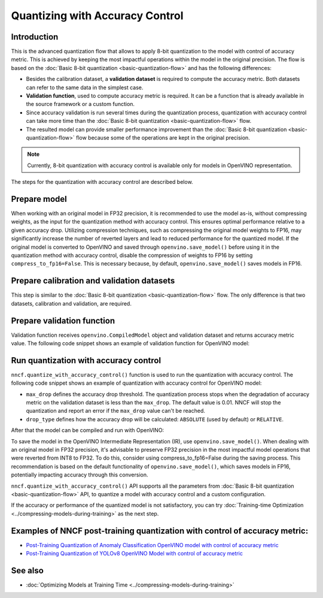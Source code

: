 .. {#quantization_w_accuracy_control}

Quantizing with Accuracy Control
================================


Introduction
####################

This is the advanced quantization flow that allows to apply 8-bit quantization to the model with control of accuracy metric. This is achieved by keeping the most impactful operations within the model in the original precision. The flow is based on the :doc:`Basic 8-bit quantization <basic-quantization-flow>` and has the following differences:

* Besides the calibration dataset, a **validation dataset** is required to compute the accuracy metric. Both datasets can refer to the same data in the simplest case.
* **Validation function**, used to compute accuracy metric is required. It can be a function that is already available in the source framework or a custom function.
* Since accuracy validation is run several times during the quantization process, quantization with accuracy control can take more time than the :doc:`Basic 8-bit quantization <basic-quantization-flow>` flow.
* The resulted model can provide smaller performance improvement than the :doc:`Basic 8-bit quantization <basic-quantization-flow>` flow because some of the operations are kept in the original precision.

.. note:: Currently, 8-bit quantization with accuracy control is available only for models in OpenVINO representation.

The steps for the quantization with accuracy control are described below.

Prepare model
############################################

When working with an original model in FP32 precision, it is recommended to use the model as-is, without compressing weights, as the input for the quantization method with accuracy control. This ensures optimal performance relative to a given accuracy drop. Utilizing compression techniques, such as compressing the original model weights to FP16, may significantly increase the number of reverted layers and lead to reduced performance for the quantized model.
If the original model is converted to OpenVINO and saved through ``openvino.save_model()`` before using it in the quantization method with accuracy control, disable the compression of weights to FP16 by setting ``compress_to_fp16=False``. This is necessary because, by default, ``openvino.save_model()`` saves models in FP16.

Prepare calibration and validation datasets
############################################

This step is similar to the :doc:`Basic 8-bit quantization <basic-quantization-flow>` flow. The only difference is that two datasets, calibration and validation, are required.

.. tab-set::

   .. tab-item:: OpenVINO
      :sync: openvino

      .. doxygensnippet:: docs/optimization_guide/nncf/ptq/code/ptq_aa_openvino.py
         :language: python
         :fragment: [dataset]

Prepare validation function
############################

Validation function receives ``openvino.CompiledModel`` object and validation dataset and returns accuracy metric value. The following code snippet shows an example of validation function for OpenVINO model:

.. tab-set::

   .. tab-item:: OpenVINO
      :sync: openvino

      .. doxygensnippet:: docs/optimization_guide/nncf/ptq/code/ptq_aa_openvino.py
         :language: python
         :fragment: [validation]

Run quantization with accuracy control
#######################################

``nncf.quantize_with_accuracy_control()`` function is used to run the quantization with accuracy control. The following code snippet shows an example of quantization with accuracy control for OpenVINO model:

.. tab-set::

   .. tab-item:: OpenVINO
      :sync: openvino

      .. doxygensnippet:: docs/optimization_guide/nncf/ptq/code/ptq_aa_openvino.py
         :language: python
         :fragment: [quantization]

* ``max_drop`` defines the accuracy drop threshold. The quantization process stops when the degradation of accuracy metric on the validation dataset is less than the ``max_drop``. The default value is 0.01. NNCF will stop the quantization and report an error if the ``max_drop`` value can't be reached.

* ``drop_type`` defines how the accuracy drop will be calculated: ``ABSOLUTE`` (used by default) or ``RELATIVE``.

After that the model can be compiled and run with OpenVINO:

.. tab-set::

   .. tab-item:: OpenVINO
      :sync: openvino

      .. doxygensnippet:: docs/optimization_guide/nncf/ptq/code/ptq_aa_openvino.py
         :language: python
         :fragment: [inference]

To save the model in the OpenVINO Intermediate Representation (IR), use ``openvino.save_model()``. When dealing with an original model in FP32 precision, it's advisable to preserve FP32 precision in the most impactful model operations that were reverted from INT8 to FP32. To do this, consider using compress_to_fp16=False during the saving process. This recommendation is based on the default functionality of ``openvino.save_model()``, which saves models in FP16, potentially impacting accuracy through this conversion.

.. tab-set::

   .. tab-item:: OpenVINO
      :sync: openvino

      .. doxygensnippet:: docs/optimization_guide/nncf/ptq/code/ptq_aa_openvino.py
         :language: python
         :fragment: [save]

``nncf.quantize_with_accuracy_control()`` API supports all the parameters from :doc:`Basic 8-bit quantization <basic-quantization-flow>` API, to quantize a model with accuracy control and a custom configuration.

If the accuracy or performance of the quantized model is not satisfactory, you can try :doc:`Training-time Optimization <../compressing-models-during-training>` as the next step.

Examples of NNCF post-training quantization with control of accuracy metric:
#############################################################################

* `Post-Training Quantization of Anomaly Classification OpenVINO model with control of accuracy metric <https://github.com/openvinotoolkit/nncf/blob/develop/examples/post_training_quantization/openvino/anomaly_stfpm_quantize_with_accuracy_control>`__
* `Post-Training Quantization of YOLOv8 OpenVINO Model with control of accuracy metric <https://github.com/openvinotoolkit/nncf/blob/develop/examples/post_training_quantization/openvino/yolov8_quantize_with_accuracy_control>`__

See also
####################

* :doc:`Optimizing Models at Training Time <../compressing-models-during-training>`


